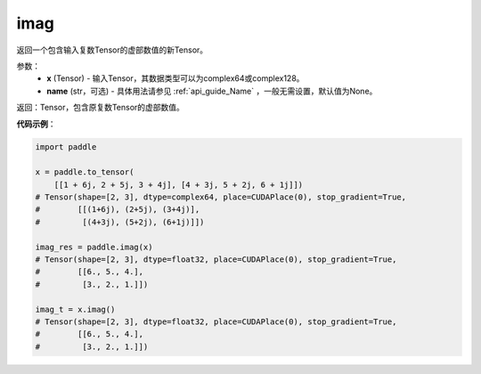 .. _cn_api_tensor_imag:

imag
------

.. py:function:: paddle.imag(x, name=None)

返回一个包含输入复数Tensor的虚部数值的新Tensor。

参数：
    - **x** (Tensor) - 输入Tensor，其数据类型可以为complex64或complex128。
    - **name** (str，可选) - 具体用法请参见 :ref:`api_guide_Name` ，一般无需设置，默认值为None。

返回：Tensor，包含原复数Tensor的虚部数值。

**代码示例**：

.. code-block:: python

    import paddle

    x = paddle.to_tensor(
        [[1 + 6j, 2 + 5j, 3 + 4j], [4 + 3j, 5 + 2j, 6 + 1j]])
    # Tensor(shape=[2, 3], dtype=complex64, place=CUDAPlace(0), stop_gradient=True,
    #        [[(1+6j), (2+5j), (3+4j)],
    #         [(4+3j), (5+2j), (6+1j)]])

    imag_res = paddle.imag(x)
    # Tensor(shape=[2, 3], dtype=float32, place=CUDAPlace(0), stop_gradient=True,
    #        [[6., 5., 4.],
    #         [3., 2., 1.]])

    imag_t = x.imag()
    # Tensor(shape=[2, 3], dtype=float32, place=CUDAPlace(0), stop_gradient=True,
    #        [[6., 5., 4.],
    #         [3., 2., 1.]])